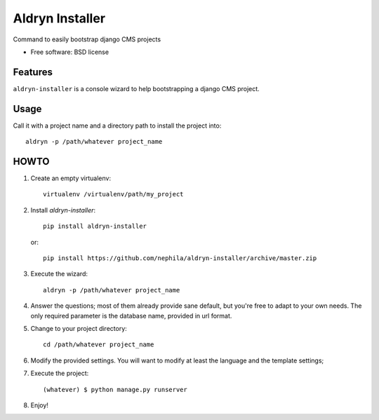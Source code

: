 ===============================
Aldryn Installer
===============================

.. image:: https://badge.fury.io/py/aldryn-installer.png
    :target: http://badge.fury.io/py/aldryn-installer
    
.. image:: https://travis-ci.org/nephila/aldryn-installer.png?branch=master
        :target: https://travis-ci.org/nephila/aldryn-installer

.. image:: https://pypip.in/d/aldryn-installer/badge.png
        :target: https://crate.io/packages/aldryn-installer?version=latest

Command to easily bootstrap django CMS projects

* Free software: BSD license

Features
--------

``aldryn-installer`` is a console wizard to help bootstrapping a django CMS
project.

Usage
-----
Call it with a project name and a directory path to install the project into::

    aldryn -p /path/whatever project_name

HOWTO
-----

#. Create an empty virtualenv::

    virtualenv /virtualenv/path/my_project

#. Install `aldryn-installer`::

    pip install aldryn-installer

   or::

    pip install https://github.com/nephila/aldryn-installer/archive/master.zip

#. Execute the wizard::

    aldryn -p /path/whatever project_name

#. Answer the questions; most of them already provide sane default, but you're
   free to adapt to your own needs.
   The only required parameter is the database name, provided in url format.

#. Change to your project directory::

    cd /path/whatever project_name

#. Modify the provided settings.
   You will want to modify at least the language and the template settings;

#. Execute the project::

    (whatever) $ python manage.py runserver

#. Enjoy!
